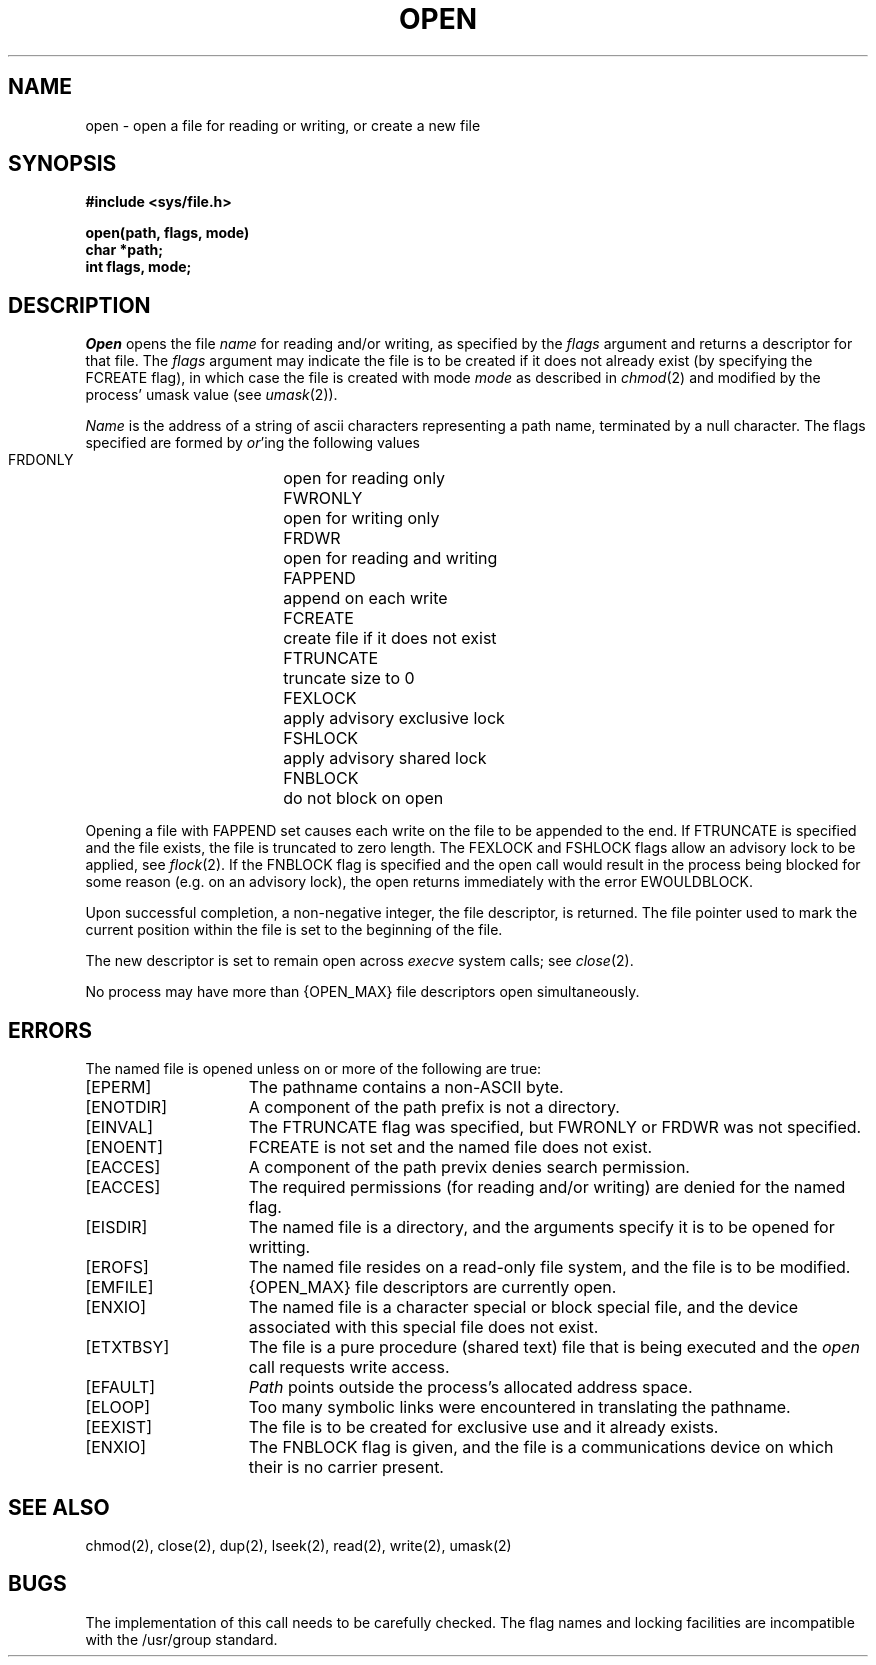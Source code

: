 .TH OPEN 2 2/13/83
.SH NAME
open \- open a file for reading or writing, or create a new file
.SH SYNOPSIS
.nf
.ft B
#include <sys/file.h>
.PP
.ft B
open(path, flags, mode)
char *path;
int flags, mode;
.fi
.SH DESCRIPTION
.I Open
opens the file
.I name
for reading and/or writing, as specified by the
.I flags
argument and returns a descriptor for that file.
The
.I flags
argument may indicate the file is to be
created if it does not already exist (by specifying the
FCREATE flag), in which case the file is created with mode
.I mode
as described in
.IR chmod (2)
and modified by the process' umask value (see
.IR umask (2)).
.PP
.I Name
is the address of a string of ascii characters representing
a path name, terminated by a null character.
The flags specified are formed by
.IR or 'ing
the following values
.PP
.RS
 FRDONLY	open for reading only
 FWRONLY	open for writing only
 FRDWR	open for reading and writing
 FAPPEND	append on each write
 FCREATE	create file if it does not exist
 FTRUNCATE	truncate size to 0
 FEXLOCK	apply advisory exclusive lock
 FSHLOCK	apply advisory shared lock
 FNBLOCK	do not block on open
.RE
.PP
Opening a file with FAPPEND set causes each write on the file
to be appended to the end.  If FTRUNCATE is specified and the
file exists, the file is truncated to zero length.
The FEXLOCK and FSHLOCK flags allow an advisory lock to be
applied, see
.IR flock (2).
If the FNBLOCK flag is specified and the open call would result
in the process being blocked for some reason (e.g. on an advisory
lock), the open returns immediately with the error EWOULDBLOCK.
.PP
Upon successful completion, a non-negative integer, the
file descriptor, is returned.
The file pointer used to mark the current position within the
file is set to the beginning of the file.
.PP
The new descriptor is set to remain open across
.IR execve
system calls; see
.IR close (2).
.PP
No process may have more than {OPEN_MAX} file descriptors open
simultaneously.
.SH "ERRORS
The named file is opened unless on or more of the
following are true:
.TP 15
[EPERM]
The pathname contains a non-ASCII byte.
.TP 15
[ENOTDIR]
A component of the path prefix is not a directory.
.TP 15
[EINVAL]
The FTRUNCATE flag was specified, but FWRONLY or FRDWR
was not specified.
.TP 15
[ENOENT]
FCREATE is not set and the named file does not exist.
.TP 15
[EACCES]
A component of the path previx denies search permission.
.TP 15
[EACCES]
The required permissions (for reading and/or writing)
are denied for the named flag.
.TP 15
[EISDIR]
The named file is a directory, and the arguments specify
it is to be opened for writting.
.TP 15
[EROFS]
The named file resides on a read-only file system,
and the file is to be modified.
.TP 15
[EMFILE]
{OPEN_MAX} file descriptors are currently open.
.TP 15
[ENXIO]
The named file is a character special or block
special file, and the device associated with this special file
does not exist.
.TP 15
[ETXTBSY]
The file is a pure procedure (shared text) file that is being
executed and the \fIopen\fP call requests write access.
.TP 15
[EFAULT]
.I Path
points outside the process's allocated address space.
.TP 15
[ELOOP]
Too many symbolic links were encountered in translating the pathname.
.TP 15
[EEXIST]
The file is to be created for exclusive use and it already exists.
.TP 15
[ENXIO]
The FNBLOCK flag is given, and the file is a communications device
on which their is no carrier present.
.SH "SEE ALSO"
chmod(2), close(2), dup(2), lseek(2), read(2), write(2), umask(2)
.SH BUGS
The implementation of this call needs to be carefully checked.
The flag names and locking facilities are incompatible with
the /usr/group standard.
